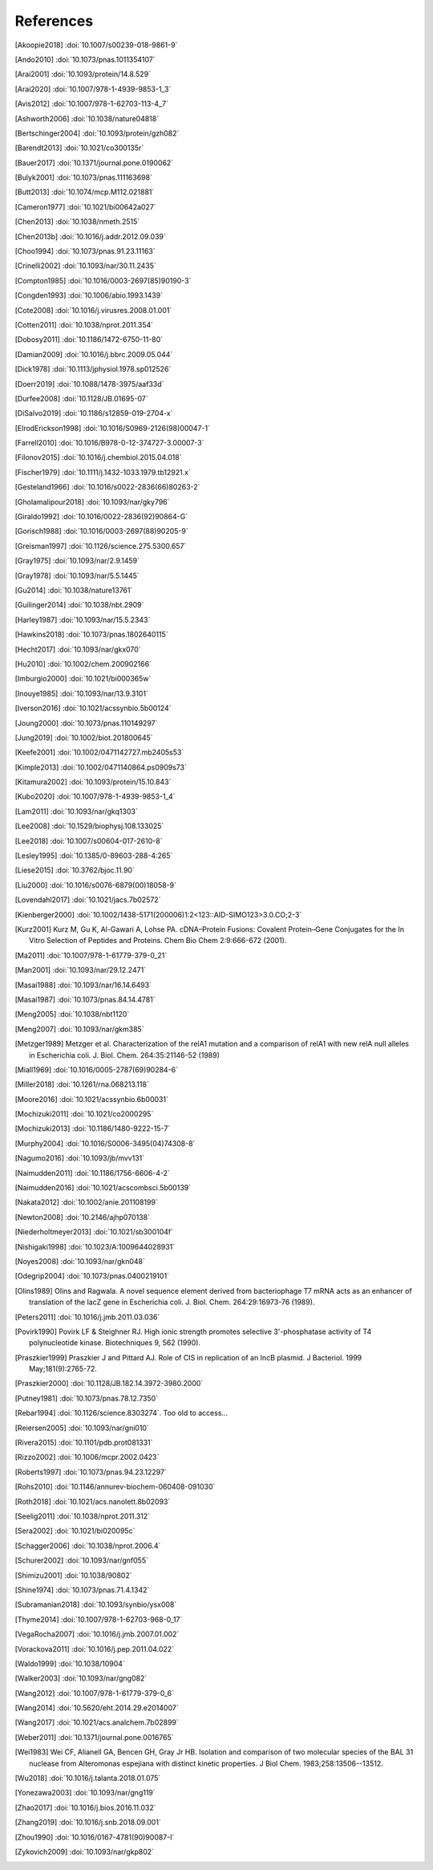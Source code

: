 References
==========
.. [Akoopie2018] :doi:`10.1007/s00239-018-9861-9`
.. [Ando2010] :doi:`10.1073/pnas.1011354107`
.. [Arai2001] :doi:`10.1093/protein/14.8.529`
.. [Arai2020] :doi:`10.1007/978-1-4939-9853-1_3`
.. [Avis2012] :doi:`10.1007/978-1-62703-113-4_7`
.. [Ashworth2006] :doi:`10.1038/nature04818`
.. [Bertschinger2004] :doi:`10.1093/protein/gzh082`
.. [Barendt2013] :doi:`10.1021/co300135r`
.. [Bauer2017] :doi:`10.1371/journal.pone.0190062`
.. [Bulyk2001] :doi:`10.1073/pnas.111163698`
.. [Butt2013] :doi:`10.1074/mcp.M112.021881`
.. [Cameron1977] :doi:`10.1021/bi00642a027`
.. [Chen2013] :doi:`10.1038/nmeth.2515`
.. [Chen2013b] :doi:`10.1016/j.addr.2012.09.039`
.. [Choo1994] :doi:`10.1073/pnas.91.23.11163`
.. [Crinelli2002] :doi:`10.1093/nar/30.11.2435`
.. [Compton1985] :doi:`10.1016/0003-2697(85)90190-3`
.. [Congden1993] :doi:`10.1006/abio.1993.1439`
.. [Cote2008] :doi:`10.1016/j.virusres.2008.01.001`
.. [Cotten2011] :doi:`10.1038/nprot.2011.354`
.. [Dobosy2011] :doi:`10.1186/1472-6750-11-80`
.. [Damian2009] :doi:`10.1016/j.bbrc.2009.05.044`
.. [Dick1978] :doi:`10.1113/jphysiol.1978.sp012526`
.. [Doerr2019] :doi:`10.1088/1478-3975/aaf33d`
.. [Durfee2008] :doi:`10.1128/JB.01695-07`
.. [DiSalvo2019] :doi:`10.1186/s12859-019-2704-x`
.. [ElrodErickson1998] :doi:`10.1016/S0969-2126(98)00047-1`
.. [Farrell2010] :doi:`10.1016/B978-0-12-374727-3.00007-3`
.. [Filonov2015] :doi:`10.1016/j.chembiol.2015.04.018`
.. [Fischer1979] :doi:`10.1111/j.1432-1033.1979.tb12921.x`
.. [Gesteland1966] :doi:`10.1016/s0022-2836(66)80263-2`
.. [Gholamalipour2018] :doi:`10.1093/nar/gky796`
.. [Giraldo1992] :doi:`10.1016/0022-2836(92)90864-G`
.. [Gorisch1988] :doi:`10.1016/0003-2697(88)90205-9`
.. [Greisman1997] :doi:`10.1126/science.275.5300.657`
.. [Gray1975] :doi:`10.1093/nar/2.9.1459`
.. [Gray1978] :doi:`10.1093/nar/5.5.1445`
.. [Gu2014] :doi:`10.1038/nature13761`
.. [Guilinger2014] :doi:`10.1038/nbt.2909`
.. [Harley1987] :doi:`10.1093/nar/15.5.2343`
.. [Hawkins2018] :doi:`10.1073/pnas.1802640115`
.. [Hecht2017] :doi:`10.1093/nar/gkx070`
.. [Hu2010] :doi:`10.1002/chem.200902166`
.. [Imburgio2000] :doi:`10.1021/bi000365w`
.. [Inouye1985] :doi:`10.1093/nar/13.9.3101`
.. [Iverson2016] :doi:`10.1021/acssynbio.5b00124`
.. [Joung2000] :doi:`10.1073/pnas.110149297`
.. [Jung2019] :doi:`10.1002/biot.201800645`
.. [Keefe2001] :doi:`10.1002/0471142727.mb2405s53`
.. [Kimple2013] :doi:`10.1002/0471140864.ps0909s73`
.. [Kitamura2002] :doi:`10.1093/protein/15.10.843`
.. [Kubo2020] :doi:`10.1007/978-1-4939-9853-1_4`
.. [Lam2011] :doi:`10.1093/nar/gkq1303`
.. [Lee2008] :doi:`10.1529/biophysj.108.133025`
.. [Lee2018] :doi:`10.1007/s00604-017-2610-8`
.. [Lesley1995] :doi:`10.1385/0-89603-288-4:265`
.. [Liese2015] :doi:`10.3762/bjoc.11.90`
.. [Liu2000] :doi:`10.1016/s0076-6879(00)18058-9`
.. [Lovendahl2017] :doi:`10.1021/jacs.7b02572`
.. [Kienberger2000] :doi:`10.1002/1438-5171(200006)1:2<123::AID-SIMO123>3.0.CO;2-3`
.. [Kurz2001] Kurz M, Gu K, Al-Gawari A, Lohse PA. cDNA–Protein Fusions: Covalent Protein–Gene Conjugates for the In Vitro Selection of Peptides and Proteins. Chem Bio Chem 2:9:666-672 (2001).
.. [Ma2011] :doi:`10.1007/978-1-61779-379-0_21`
.. [Man2001] :doi:`10.1093/nar/29.12.2471`
.. [Masai1988] :doi:`10.1093/nar/16.14.6493`
.. [Masai1987] :doi:`10.1073/pnas.84.14.4781`
.. [Meng2005] :doi:`10.1038/nbt1120`
.. [Meng2007] :doi:`10.1093/nar/gkm385`
.. [Metzger1989] Metzger et al.  Characterization of the relA1 mutation and a comparison of relA1 with new relA null alleles in Escherichia coli. J. Biol.  Chem. 264:35:21146-52 (1989)
.. [Miall1969] :doi:`10.1016/0005-2787(69)90284-6`
.. [Miller2018] :doi:`10.1261/rna.068213.118`
.. [Moore2016] :doi:`10.1021/acssynbio.6b00031`
.. [Mochizuki2011] :doi:`10.1021/co2000295`
.. [Mochizuki2013] :doi:`10.1186/1480-9222-15-7`
.. [Murphy2004] :doi:`10.1016/S0006-3495(04)74308-8`
.. [Nagumo2016] :doi:`10.1093/jb/mvv131`
.. [Naimudden2011] :doi:`10.1186/1756-6606-4-2`
.. [Naimudden2016] :doi:`10.1021/acscombsci.5b00139`
.. [Nakata2012] :doi:`10.1002/anie.201108199`
.. [Newton2008] :doi:`10.2146/ajhp070138`
.. [Niederholtmeyer2013] :doi:`10.1021/sb300104f`
.. [Nishigaki1998] :doi:`10.1023/A:1009644028931`
.. [Noyes2008] :doi:`10.1093/nar/gkn048`
.. [Odegrip2004] :doi:`10.1073/pnas.0400219101`
.. [Olins1989] Olins and Ragwala. A novel sequence element derived from bacteriophage T7 mRNA acts as an enhancer of translation of the lacZ gene in Escherichia coli.  J. Biol. Chem. 264:29:16973-76 (1989).
.. [Peters2011] :doi:`10.1016/j.jmb.2011.03.036`
.. [Povirk1990] Povirk LF & Steighner RJ. High ionic strength promotes selective 3'-phosphatase activity of T4 polynucleotide kinase. Biotechniques 9, 562 (1990).
.. [Praszkier1999] Praszkier J and Pittard AJ.  Role of CIS in replication of an IncB plasmid.  J Bacteriol. 1999 May;181(9):2765-72.
.. [Praszkier2000] :doi:`10.1128/JB.182.14.3972-3980.2000`
.. [Putney1981] :doi:`10.1073/pnas.78.12.7350`
.. [Rebar1994] :doi:`10.1126/science.8303274`.  Too old to access...
.. [Reiersen2005] :doi:`10.1093/nar/gni010`
.. [Rivera2015] :doi:`10.1101/pdb.prot081331`
.. [Rizzo2002] :doi:`10.1006/mcpr.2002.0423`
.. [Roberts1997] :doi:`10.1073/pnas.94.23.12297`
.. [Rohs2010] :doi:`10.1146/annurev-biochem-060408-091030`
.. [Roth2018] :doi:`10.1021/acs.nanolett.8b02093`
.. [Seelig2011] :doi:`10.1038/nprot.2011.312`
.. [Sera2002] :doi:`10.1021/bi020095c`
.. [Schagger2006] :doi:`10.1038/nprot.2006.4`
.. [Schurer2002] :doi:`10.1093/nar/gnf055`
.. [Shimizu2001] :doi:`10.1038/90802`
.. [Shine1974] :doi:`10.1073/pnas.71.4.1342`
.. [Subramanian2018] :doi:`10.1093/synbio/ysx008`
.. [Thyme2014] :doi:`10.1007/978-1-62703-968-0_17`
.. [VegaRocha2007] :doi:`10.1016/j.jmb.2007.01.002`
.. [Vorackova2011] :doi:`10.1016/j.pep.2011.04.022`
.. [Waldo1999] :doi:`10.1038/10904`
.. [Walker2003] :doi:`10.1093/nar/gng082`
.. [Wang2012] :doi:`10.1007/978-1-61779-379-0_6`
.. [Wang2014] :doi:`10.5620/eht.2014.29.e2014007`
.. [Wang2017] :doi:`10.1021/acs.analchem.7b02899`
.. [Weber2011] :doi:`10.1371/journal.pone.0016765`
.. [Wei1983] Wei CF, Alianell GA, Bencen GH, Gray Jr HB. Isolation and comparison of two molecular species of the BAL 31 nuclease from Alteromonas espejiana with distinct kinetic properties. J Biol Chem.  1983;258:13506--13512.
.. [Wu2018] :doi:`10.1016/j.talanta.2018.01.075`
.. [Yonezawa2003] :doi:`10.1093/nar/gng119`
.. [Zhao2017] :doi:`10.1016/j.bios.2016.11.032`
.. [Zhang2019] :doi:`10.1016/j.snb.2018.09.001`
.. [Zhou1990] :doi:`10.1016/0167-4781(90)90087-I`
.. [Zykovich2009] :doi:`10.1093/nar/gkp802`
